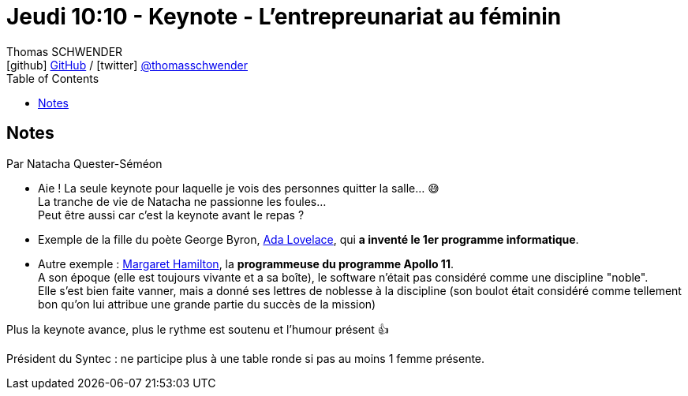 = Jeudi 10:10 - Keynote - L'entrepreunariat au féminin
Thomas SCHWENDER <icon:github[] https://github.com/Ardemius/[GitHub] / icon:twitter[role="aqua"] https://twitter.com/thomasschwender[@thomasschwender]>
// Handling GitHub admonition blocks icons
ifndef::env-github[:icons: font]
ifdef::env-github[]
:status:
:outfilesuffix: .adoc
:caution-caption: :fire:
:important-caption: :exclamation:
:note-caption: :paperclip:
:tip-caption: :bulb:
:warning-caption: :warning:
endif::[]
:imagesdir: ./images
:source-highlighter: highlightjs
:highlightjs-languages: asciidoc
// We must enable experimental attribute to display Keyboard, button, and menu macros
:experimental:
// Next 2 ones are to handle line breaks in some particular elements (list, footnotes, etc.)
:lb: pass:[<br> +]
:sb: pass:[<br>]
// check https://github.com/Ardemius/personal-wiki/wiki/AsciiDoctor-tips for tips on table of content in GitHub
:toc: macro
:toclevels: 4
// To number the sections of the table of contents
//:sectnums:
// Add an anchor with hyperlink before the section title
:sectanchors:
// To turn off figure caption labels and numbers
:figure-caption!:
// Same for examples
//:example-caption!:
// To turn off ALL captions
// :caption:

toc::[]

== Notes

Par Natacha Quester-Séméon

* Aie ! La seule keynote pour laquelle je vois des personnes quitter la salle... 😅 +
La tranche de vie de Natacha ne passionne les foules... +
Peut être aussi car c'est la keynote avant le repas ? 

//-

* Exemple de la fille du poète George Byron, https://fr.wikipedia.org/wiki/Ada_Lovelace[Ada Lovelace], qui *a inventé le 1er programme informatique*.
* Autre exemple : https://fr.wikipedia.org/wiki/Margaret_Hamilton_(scientifique)[Margaret Hamilton], la *programmeuse du programme Apollo 11*. +
A son époque (elle est toujours vivante et a sa boîte), le software n'était pas considéré comme une discipline "noble". + 
Elle s'est bien faite vanner, mais a donné ses lettres de noblesse à la discipline (son boulot était considéré comme tellement bon qu'on lui attribue une grande partie du succès de la mission) 

Plus la keynote avance, plus le rythme est soutenu et l'humour présent 👍 

Président du Syntec : ne participe plus à une table ronde si pas au moins 1 femme présente. 



